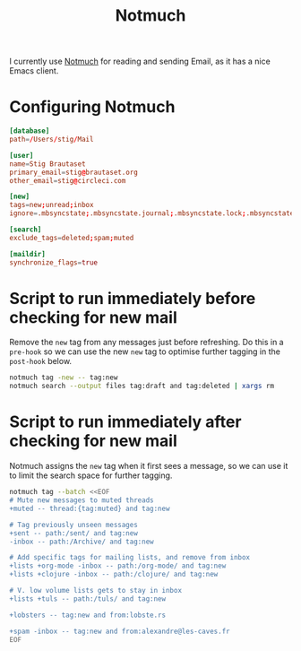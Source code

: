 #+title: Notmuch

I currently use [[https://notmuchmail.org][Notmuch]] for reading and sending Email, as it has a
nice Emacs client.

* Configuring Notmuch

#+begin_src conf :tangle ~/.notmuch-config
[database]
path=/Users/stig/Mail

[user]
name=Stig Brautaset
primary_email=stig@brautaset.org
other_email=stig@circleci.com

[new]
tags=new;unread;inbox
ignore=.mbsyncstate;.mbsyncstate.journal;.mbsyncstate.lock;.mbsyncstate.new;.uidvalidity;.isyncuidmap.db

[search]
exclude_tags=deleted;spam;muted

[maildir]
synchronize_flags=true
#+end_src

* Script to run immediately before checking for new mail

Remove the =new= tag from any messages just before refreshing. Do this
in a =pre-hook= so we can use the new =new= tag to optimise further
tagging in the =post-hook= below.

#+BEGIN_SRC sh :tangle "~/Mail/.notmuch/hooks/pre-new" :shebang #!/bin/zsh :tangle-mode (identity #o755) :mkdirp t
notmuch tag -new -- tag:new
notmuch search --output files tag:draft and tag:deleted | xargs rm
#+END_SRC

* Script to run immediately after checking for new mail

Notmuch assigns the =new= tag when it first sees a message, so we
can use it to limit the search space for further tagging.

#+BEGIN_SRC sh :tangle "~/Mail/.notmuch/hooks/post-new" :shebang #!/bin/zsh :tangle-mode (identity #o755) :mkdirp t
notmuch tag --batch <<EOF
# Mute new messages to muted threads
+muted -- thread:{tag:muted} and tag:new

# Tag previously unseen messages
+sent -- path:/sent/ and tag:new
-inbox -- path:/Archive/ and tag:new

# Add specific tags for mailing lists, and remove from inbox
+lists +org-mode -inbox -- path:/org-mode/ and tag:new
+lists +clojure -inbox -- path:/clojure/ and tag:new

# V. low volume lists gets to stay in inbox
+lists +tuls -- path:/tuls/ and tag:new

+lobsters -- tag:new and from:lobste.rs

+spam -inbox -- tag:new and from:alexandre@les-caves.fr
EOF
#+END_SRC

